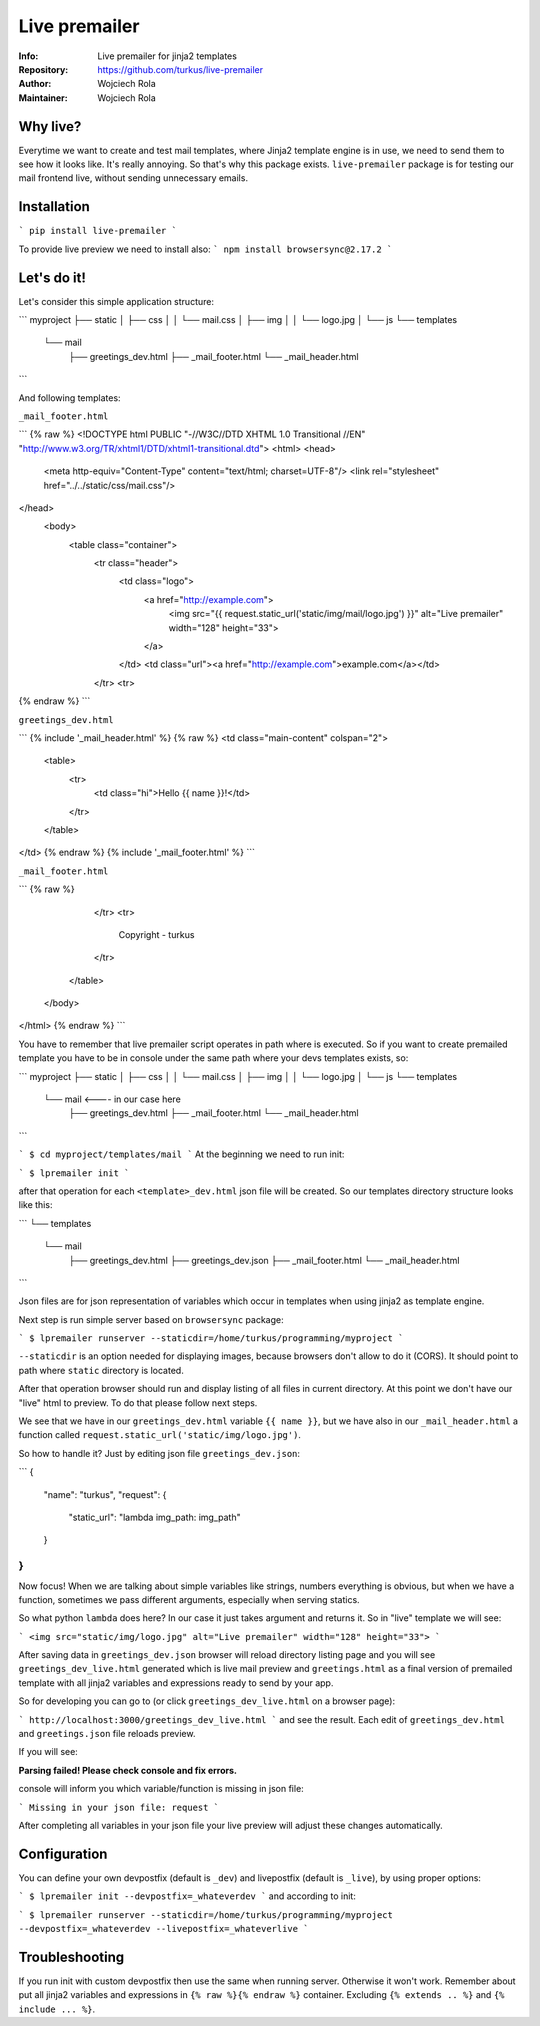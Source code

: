 Live premailer
==============
:Info: Live premailer for jinja2 templates
:Repository: https://github.com/turkus/live-premailer
:Author: Wojciech Rola
:Maintainer: Wojciech Rola

Why live?
---------

Everytime we want to create and test mail templates, where Jinja2 template engine is in use, we need to send them to see how it looks like. It's really annoying. So that's why this package exists.
``live-premailer`` package is for testing our mail frontend live, without sending unnecessary emails.

Installation
------------

```
pip install live-premailer
```

To provide live preview we need to install also:
```
npm install browsersync@2.17.2
```

Let's do it!
------------

Let's consider this simple application structure:

```
myproject
├── static
│   ├── css
│   │   └── mail.css
│   ├── img
│   │   └── logo.jpg
│   └── js
└── templates
    └── mail
        ├── greetings_dev.html
        ├── _mail_footer.html
        └── _mail_header.html
```

And following templates:

``_mail_footer.html``

```
{% raw %}
<!DOCTYPE html PUBLIC "-//W3C//DTD XHTML 1.0 Transitional //EN" "http://www.w3.org/TR/xhtml1/DTD/xhtml1-transitional.dtd">
<html>
<head>
    <meta http-equiv="Content-Type" content="text/html; charset=UTF-8"/>
    <link rel="stylesheet" href="../../static/css/mail.css"/>
</head>
    <body>
        <table class="container">
            <tr class="header">
                <td class="logo">
                    <a href="http://example.com">
                        <img src="{{ request.static_url('static/img/mail/logo.jpg') }}" alt="Live premailer" width="128" height="33">
                    </a>
                </td>
                <td class="url"><a href="http://example.com">example.com</a></td>
            </tr>
            <tr>
{% endraw %}
```

``greetings_dev.html``

```
{% include '_mail_header.html' %}
{% raw %}
<td class="main-content" colspan="2">
    <table>
        <tr>
            <td class="hi">Hello {{ name }}!</td>
        </tr>
    </table>
</td>
{% endraw %}
{% include '_mail_footer.html' %}
```

``_mail_footer.html``

```
{% raw %}
            </tr>
            <tr>
                Copyright - turkus
            </tr>
        </table>
    </body>
</html>
{% endraw %}
```

You have to remember that live premailer script operates in path where is executed. So if you want to create premailed template you have to be in console under the same path where your devs templates exists, so:

```
myproject
├── static
│   ├── css
│   │   └── mail.css
│   ├── img
│   │   └── logo.jpg
│   └── js
└── templates
    └── mail <---- in our case here
        ├── greetings_dev.html
        ├── _mail_footer.html
        └── _mail_header.html
```

```
$ cd myproject/templates/mail
```
At the beginning we need to run init:

```
$ lpremailer init
```

after that operation for each ``<template>_dev.html`` json file will be created. So our templates directory structure looks like this:

```
└── templates
    └── mail
        ├── greetings_dev.html
        ├── greetings_dev.json
        ├── _mail_footer.html
        └── _mail_header.html
```

Json files are for json representation of variables which occur in templates when using jinja2 as template engine.

Next step is run simple server based on ``browsersync`` package:

```
$ lpremailer runserver --staticdir=/home/turkus/programming/myproject 
```

``--staticdir`` is an option needed for displaying images, because browsers don't allow to do it (CORS). It should point to path where ``static`` directory is located.

After that operation browser should run and display listing of all files in current directory. At this point we don't have our "live" html to preview. To do that please follow next steps.

We see that we have in our ``greetings_dev.html`` variable ``{{ name }}``, but we have also in our ``_mail_header.html`` a function called ``request.static_url('static/img/logo.jpg')``.  

So how to handle it? Just by editing json file ``greetings_dev.json``:

```
{
    "name": "turkus",
    "request": {
        "static_url": "lambda img_path: img_path"
    }
} 
```

Now focus! When we are talking about simple variables like strings, numbers everything is obvious, but when we have a function, sometimes we pass different arguments, especially when serving statics. 

So what python ``lambda`` does here?
In our case it just takes argument and returns it. So in "live" template we will see:

```
<img src="static/img/logo.jpg" alt="Live premailer" width="128" height="33">
```

After saving data in ``greetings_dev.json`` browser will reload directory listing page and you will see ``greetings_dev_live.html`` generated which is live mail preview and ``greetings.html`` as a final version of premailed template with all jinja2 variables and expressions ready to send by your app. 

So for developing you can go to (or click ``greetings_dev_live.html`` on a browser page):

```
http://localhost:3000/greetings_dev_live.html
```
and see the result. Each edit of ``greetings_dev.html`` and ``greetings.json`` file reloads preview.

If you will see:

**Parsing failed! Please check console and fix errors.**

console will inform you which variable/function is missing in json file:

```
Missing in your json file: request
```

After completing all variables in your json file your live preview will adjust these changes automatically.

Configuration
-------------

You can define your own devpostfix (default is ``_dev``) and livepostfix (default is ``_live``), by using proper options:

```
$ lpremailer init --devpostfix=_whateverdev
```
and according to init:

```
$ lpremailer runserver --staticdir=/home/turkus/programming/myproject --devpostfix=_whateverdev --livepostfix=_whateverlive
```

Troubleshooting
---------------

If you run init with custom devpostfix then use the same when running server. Otherwise it won't work.
Remember about put all jinja2 variables and expressions in ``{% raw %}{% endraw %}`` container. Excluding ``{% extends .. %}`` and ``{% include ... %}``.
